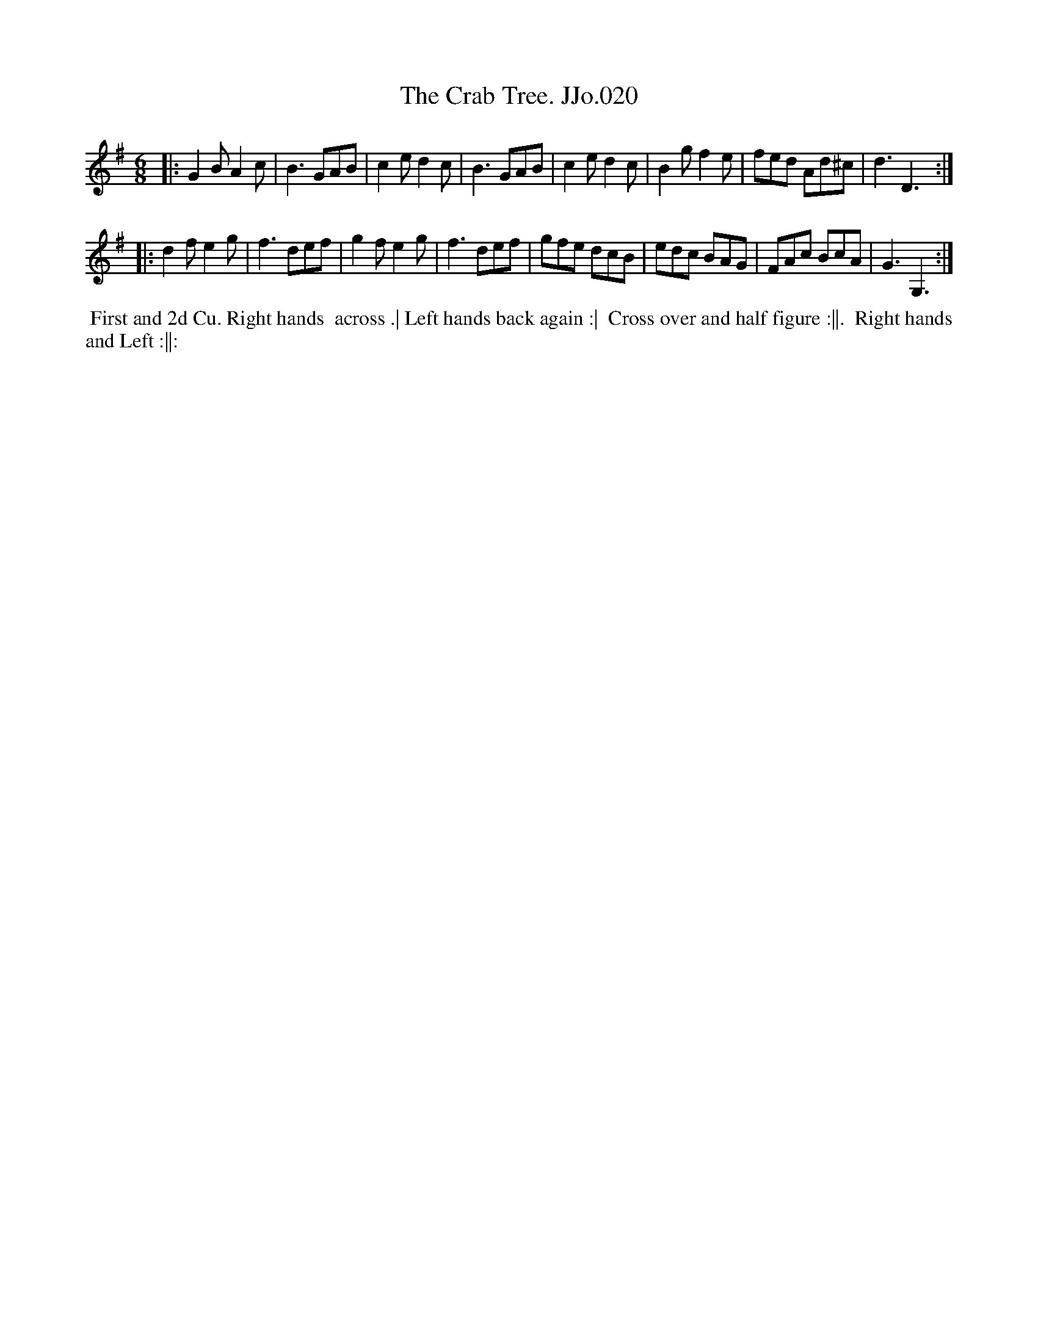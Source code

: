 X:20
T:Crab Tree. JJo.020, The
B:J.Johnson Choice Collection Vol 8 1758
Z:vmp.Simon Wilson 2013 www.village-music-project.org.uk
Z:Dance added by John Chambers 2017
M:6/8
L:1/8
%Q:3/8=120
K:G
|:\
G2BA2c | B3GAB | c2ed2c | B3GAB |\
c2ed2c | B2gf2e | fed Ad^c | d3D3 :|
|:\
d2fe2g | f3def | g2fe2g | f3def |\
gfe dcB | edc BAG | FAc BcA | G3G,3 :|
%%begintext align
%% First and 2d Cu. Right hands
%% across .| Left hands back again :|
%% Cross over and half figure :||.
%% Right hands and Left :||:
%%endtext
